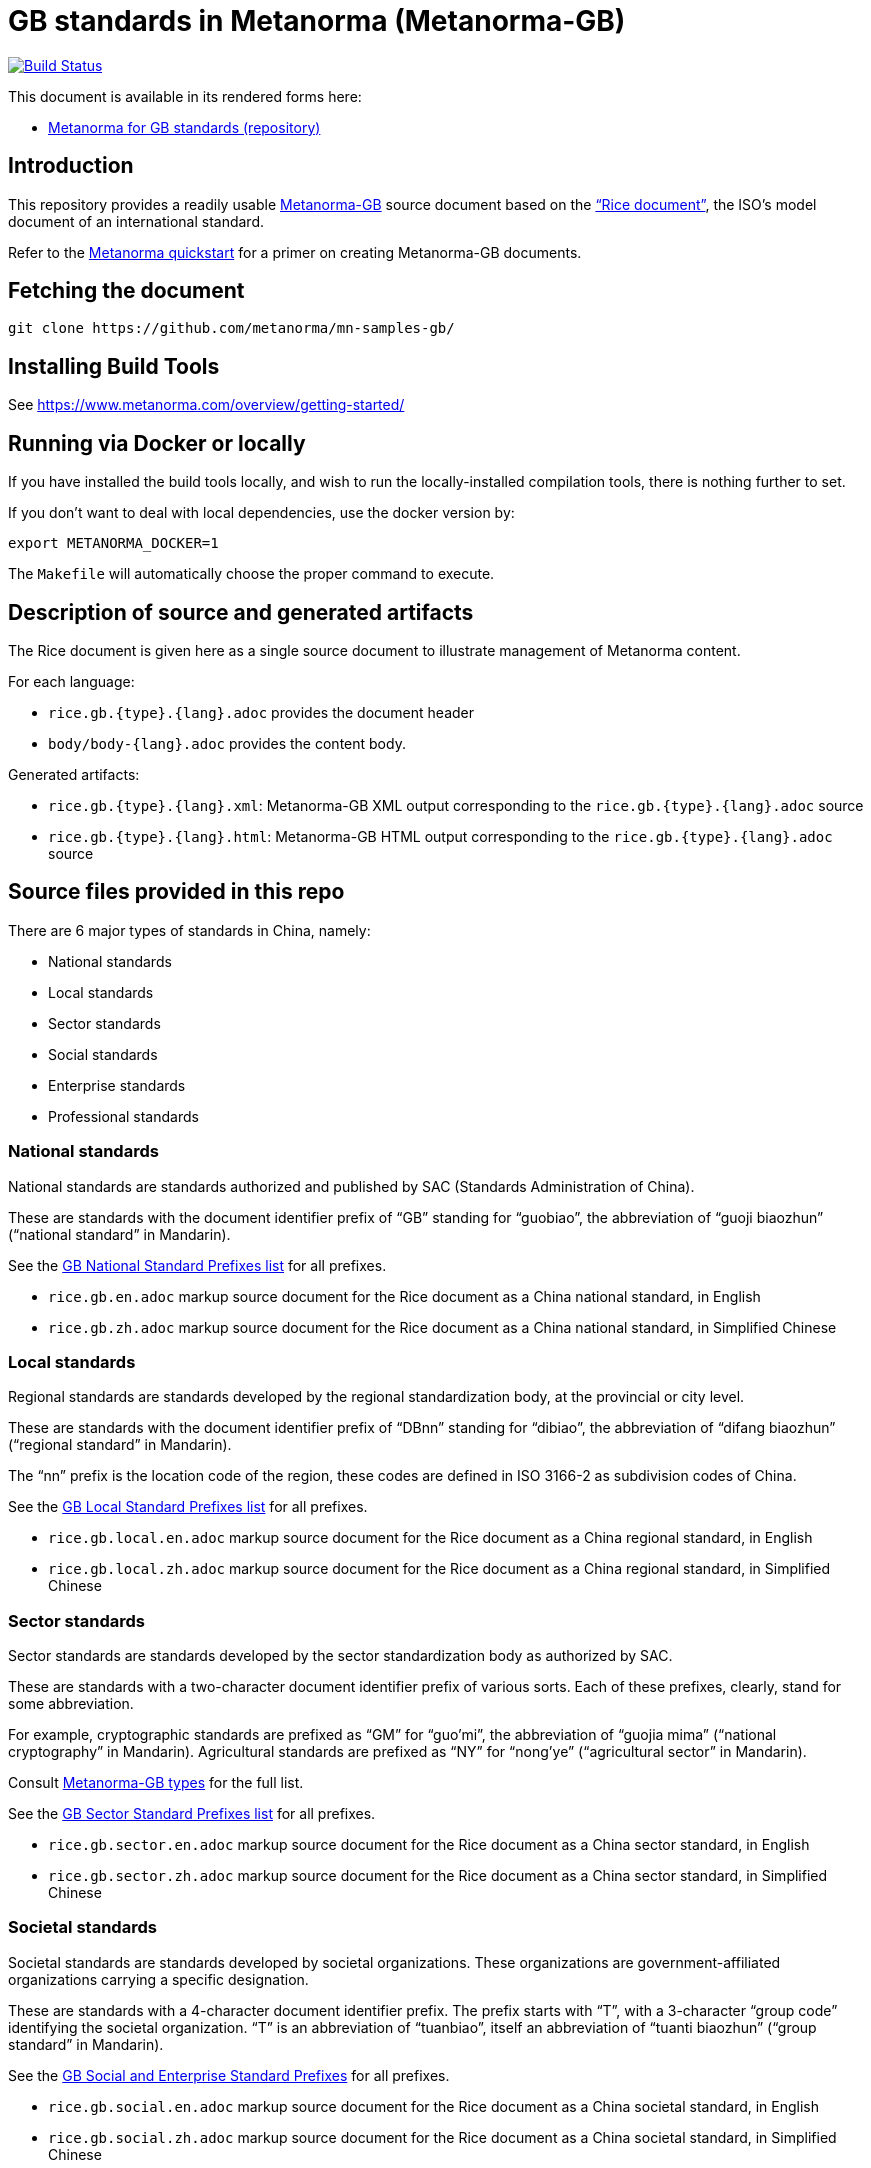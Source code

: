 = GB standards in Metanorma (Metanorma-GB)

image:https://travis-ci.com/metanorma/mn-samples-gb.svg?branch=master["Build Status", link="https://travis-ci.org/metanorma/mn-samples-gb"]

This document is available in its rendered forms here:

* https://metanorma.github.io/mn-samples-gb/[Metanorma for GB standards (repository)]

== Introduction

This repository provides a readily usable  https://github.com/metanorma/metanorma-gb[Metanorma-GB]
source document based on the
https://www.iso.org/publication/PUB100407.html["`Rice document`"],
the ISO's model document of an international standard.

Refer to the https://www.metanorma.com/overview/getting-started/[Metanorma quickstart] for a primer on creating Metanorma-GB documents.


== Fetching the document

[source,sh]
----
git clone https://github.com/metanorma/mn-samples-gb/
----

== Installing Build Tools

See https://www.metanorma.com/overview/getting-started/


== Running via Docker or locally

If you have installed the build tools locally, and wish to run the
locally-installed compilation tools, there is nothing further to set.

If you don't want to deal with local dependencies, use the docker
version by:

[source,sh]
----
export METANORMA_DOCKER=1
----

The `Makefile` will automatically choose the proper command to
execute.


== Description of source and generated artifacts

The Rice document is given here as a single source document
to illustrate management of Metanorma content.

For each language:

* `rice.gb.{type}.{lang}.adoc` provides the document header
* `body/body-{lang}.adoc` provides the content body.

Generated artifacts:

* `rice.gb.{type}.{lang}.xml`: Metanorma-GB XML output corresponding to the `rice.gb.{type}.{lang}.adoc` source

* `rice.gb.{type}.{lang}.html`: Metanorma-GB HTML output corresponding to the `rice.gb.{type}.{lang}.adoc` source


== Source files provided in this repo


There are 6 major types of standards in China, namely:

* National standards
* Local standards
* Sector standards
* Social standards
* Enterprise standards
* Professional standards


=== National standards

National standards are standards authorized and published by SAC
(Standards Administration of China).

These are standards with the document identifier prefix of "`GB`"
standing for "`guobiao`", the abbreviation of "`guoji biaozhun`"
("`national standard`" in Mandarin).

See the https://github.com/metanorma/metanorma-model-gb/blob/master/models/gb-standard-national-prefix.adoc[GB National Standard Prefixes list] for all prefixes.


* `rice.gb.en.adoc` markup source document for the Rice document as a China national standard, in English

* `rice.gb.zh.adoc` markup source document for the Rice document as a China national standard, in Simplified Chinese


=== Local standards

Regional standards are standards developed by the regional
standardization body, at the provincial or city level.

These are standards with the document identifier prefix of "`DBnn`"
standing for "`dibiao`", the abbreviation of "`difang biaozhun`"
("`regional standard`" in Mandarin).

The "`nn`" prefix is the location code of the region, these codes
are defined in ISO 3166-2 as subdivision codes of China.

See the https://github.com/metanorma/metanorma-model-gb/blob/master/models/gb-standard-local-prefix.adoc[GB Local Standard Prefixes list] for all prefixes.

* `rice.gb.local.en.adoc` markup source document for the Rice document as a China regional standard, in English

* `rice.gb.local.zh.adoc` markup source document for the Rice document as a China regional standard, in Simplified Chinese


=== Sector standards

Sector standards are standards developed by the sector standardization body
as authorized by SAC.

These are standards with a two-character document identifier prefix of
various sorts. Each of these prefixes, clearly, stand for some abbreviation.

For example, cryptographic standards are prefixed as "`GM`" for "`guo'mi`",
the abbreviation of "`guojia mima`" ("`national cryptography`" in Mandarin).
Agricultural standards are prefixed as "`NY`" for "`nong'ye`"
("`agricultural sector`" in Mandarin).

Consult https://www.metanorma.com/author/gb/topics/supported-types/[Metanorma-GB types]
for the full list.

See the https://github.com/metanorma/metanorma-model-gb/blob/master/models/gb-standard-sector-prefix.adoc[GB Sector Standard Prefixes list] for all prefixes.


* `rice.gb.sector.en.adoc` markup source document for the Rice document as a China sector standard, in English

* `rice.gb.sector.zh.adoc` markup source document for the Rice document as a China sector standard, in Simplified Chinese


=== Societal standards

Societal standards are standards developed by societal organizations.
These organizations are government-affiliated organizations carrying
a specific designation.

These are standards with a 4-character document identifier prefix. The
prefix starts with "`T`", with a 3-character "`group code`" identifying
the societal organization. "`T`" is an abbreviation of "`tuanbiao`",
itself an abbreviation of "`tuanti biaozhun`" ("`group standard`" in Mandarin).


See the https://github.com/metanorma/metanorma-gb/issues/54[GB Social and Enterprise Standard Prefixes] for all prefixes.

* `rice.gb.social.en.adoc` markup source document for the Rice document as a China societal standard, in English

* `rice.gb.social.zh.adoc` markup source document for the Rice document as a China societal standard, in Simplified Chinese


=== Enterprise standards

Enterprise standards are standards developed by enterprises.
There is no restriction on publication of enterprise standards, but
the SAC offers a voluntary website for the registration of them.

These are standards with a document identifier prefix that starts with "`Q`",
followed by an enterprise identification code. There is no specific scheme
for the enterprise identification code, there are digits, letters and
even a mix of them. (Technically there is a requirement, but perhaps not enforced).

The prefix "`Q`" is an abbreviation of "`qibiao`",
itself an abbreviation of "`qiye biaozhun`" ("`enterprise standard`" in Mandarin).


See the https://github.com/metanorma/metanorma-gb/issues/54[GB Social and Enterprise Standard Prefixes] for all prefixes.

* `rice.gb.enterprise.en.adoc` markup source document for the Rice document as a China enterprise standard, in English

* `rice.gb.enterprise.zh.adoc` markup source document for the Rice document as a China enterprise standard, in Simplified Chinese


=== Professional standards

Professional standards are standards developed by professional organizations.
There is no restriction on publication of professional standards.

These standards have a document identifier prefix that starts with "`ZB`",
followed by a professional sector categorization code.

The prefix "`ZB`" is an abbreviation of "`zhuanbiao`",
itself an abbreviation of "`zhuanye biaozhun`"
("`professional standard`" in Mandarin).

Examples are not provided in this repository.

